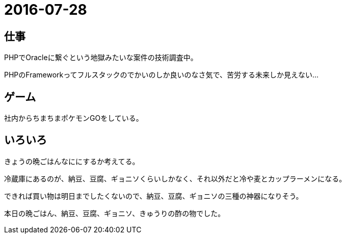 = 2016-07-28

## 仕事
PHPでOracleに繋ぐという地獄みたいな案件の技術調査中。

PHPのFrameworkってフルスタックのでかいのしか良いのなさ気で、苦労する未来しか見えない…

## ゲーム
社内からちまちまポケモンGOをしている。

## いろいろ
きょうの晩ごはんなににするか考えてる。

冷蔵庫にあるのが、納豆、豆腐、ギョニソくらいしかなく、それ以外だと冷や麦とカップラーメンになる。

できれば買い物は明日までしたくないので、納豆、豆腐、ギョニソの三種の神器になりそう。

本日の晩ごはん、納豆、豆腐、ギョニソ、きゅうりの酢の物でした。
